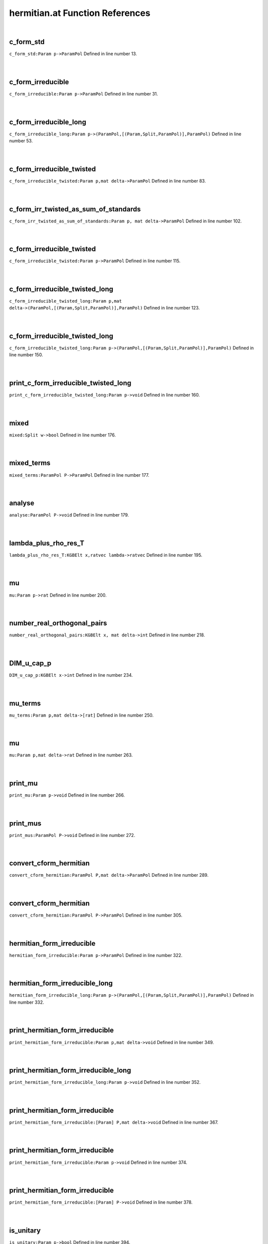 .. _hermitian.at_ref:

hermitian.at Function References
=======================================================
|

.. _c_form_std_param_p->parampol1:

c_form_std
-------------------------------------------------
| ``c_form_std:Param p->ParamPol`` Defined in line number 13.
| 
| 

.. _c_form_irreducible_param_p->parampol1:

c_form_irreducible
-------------------------------------------------
| ``c_form_irreducible:Param p->ParamPol`` Defined in line number 31.
| 
| 

.. _c_form_irreducible_long_param_p->(parampol,[(param,split,parampol)],parampol)1:

c_form_irreducible_long
-------------------------------------------------
| ``c_form_irreducible_long:Param p->(ParamPol,[(Param,Split,ParamPol)],ParamPol)`` Defined in line number 53.
| 
| 

.. _c_form_irreducible_twisted_param_p,mat_delta->parampol1:

c_form_irreducible_twisted
-------------------------------------------------
| ``c_form_irreducible_twisted:Param p,mat delta->ParamPol`` Defined in line number 83.
| 
| 

.. _c_form_irr_twisted_as_sum_of_standards_param_p,_mat_delta->parampol1:

c_form_irr_twisted_as_sum_of_standards
-------------------------------------------------
| ``c_form_irr_twisted_as_sum_of_standards:Param p, mat delta->ParamPol`` Defined in line number 102.
| 
| 

.. _c_form_irreducible_twisted_param_p->parampol1:

c_form_irreducible_twisted
-------------------------------------------------
| ``c_form_irreducible_twisted:Param p->ParamPol`` Defined in line number 115.
| 
| 

.. _c_form_irreducible_twisted_long_param_p,mat_delta->(parampol,[(param,split,parampol)],parampol)1:

c_form_irreducible_twisted_long
-------------------------------------------------
| ``c_form_irreducible_twisted_long:Param p,mat delta->(ParamPol,[(Param,Split,ParamPol)],ParamPol)`` Defined in line number 123.
| 
| 

.. _c_form_irreducible_twisted_long_param_p->(parampol,[(param,split,parampol)],parampol)1:

c_form_irreducible_twisted_long
-------------------------------------------------
| ``c_form_irreducible_twisted_long:Param p->(ParamPol,[(Param,Split,ParamPol)],ParamPol)`` Defined in line number 150.
| 
| 

.. _print_c_form_irreducible_twisted_long_param_p->void1:

print_c_form_irreducible_twisted_long
-------------------------------------------------
| ``print_c_form_irreducible_twisted_long:Param p->void`` Defined in line number 160.
| 
| 

.. _mixed_split_w->bool1:

mixed
-------------------------------------------------
| ``mixed:Split w->bool`` Defined in line number 176.
| 
| 

.. _mixed_terms_parampol_p->parampol1:

mixed_terms
-------------------------------------------------
| ``mixed_terms:ParamPol P->ParamPol`` Defined in line number 177.
| 
| 

.. _analyse_parampol_p->void1:

analyse
-------------------------------------------------
| ``analyse:ParamPol P->void`` Defined in line number 179.
| 
| 

.. _lambda_plus_rho_res_t_kgbelt_x,ratvec_lambda->ratvec1:

lambda_plus_rho_res_T
-------------------------------------------------
| ``lambda_plus_rho_res_T:KGBElt x,ratvec lambda->ratvec`` Defined in line number 195.
| 
| 

.. _mu_param_p->rat1:

mu
-------------------------------------------------
| ``mu:Param p->rat`` Defined in line number 200.
| 
| 

.. _number_real_orthogonal_pairs_kgbelt_x,_mat_delta->int1:

number_real_orthogonal_pairs
-------------------------------------------------
| ``number_real_orthogonal_pairs:KGBElt x, mat delta->int`` Defined in line number 218.
| 
| 

.. _dim_u_cap_p_kgbelt_x->int1:

DIM_u_cap_p
-------------------------------------------------
| ``DIM_u_cap_p:KGBElt x->int`` Defined in line number 234.
| 
| 

.. _mu_terms_param_p,mat_delta->[rat]1:

mu_terms
-------------------------------------------------
| ``mu_terms:Param p,mat delta->[rat]`` Defined in line number 250.
| 
| 

.. _mu_param_p,mat_delta->rat1:

mu
-------------------------------------------------
| ``mu:Param p,mat delta->rat`` Defined in line number 263.
| 
| 

.. _print_mu_param_p->void1:

print_mu
-------------------------------------------------
| ``print_mu:Param p->void`` Defined in line number 266.
| 
| 

.. _print_mus_parampol_p->void1:

print_mus
-------------------------------------------------
| ``print_mus:ParamPol P->void`` Defined in line number 272.
| 
| 

.. _convert_cform_hermitian_parampol_p,mat_delta->parampol1:

convert_cform_hermitian
-------------------------------------------------
| ``convert_cform_hermitian:ParamPol P,mat delta->ParamPol`` Defined in line number 289.
| 
| 

.. _convert_cform_hermitian_parampol_p->parampol1:

convert_cform_hermitian
-------------------------------------------------
| ``convert_cform_hermitian:ParamPol P->ParamPol`` Defined in line number 305.
| 
| 

.. _hermitian_form_irreducible_param_p->parampol1:

hermitian_form_irreducible
-------------------------------------------------
| ``hermitian_form_irreducible:Param p->ParamPol`` Defined in line number 322.
| 
| 

.. _hermitian_form_irreducible_long_param_p->(parampol,[(param,split,parampol)],parampol)1:

hermitian_form_irreducible_long
-------------------------------------------------
| ``hermitian_form_irreducible_long:Param p->(ParamPol,[(Param,Split,ParamPol)],ParamPol)`` Defined in line number 332.
| 
| 

.. _print_hermitian_form_irreducible_param_p,mat_delta->void1:

print_hermitian_form_irreducible
-------------------------------------------------
| ``print_hermitian_form_irreducible:Param p,mat delta->void`` Defined in line number 349.
| 
| 

.. _print_hermitian_form_irreducible_long_param_p->void1:

print_hermitian_form_irreducible_long
-------------------------------------------------
| ``print_hermitian_form_irreducible_long:Param p->void`` Defined in line number 352.
| 
| 

.. _print_hermitian_form_irreducible_[param]_p,mat_delta->void1:

print_hermitian_form_irreducible
-------------------------------------------------
| ``print_hermitian_form_irreducible:[Param] P,mat delta->void`` Defined in line number 367.
| 
| 

.. _print_hermitian_form_irreducible_param_p->void1:

print_hermitian_form_irreducible
-------------------------------------------------
| ``print_hermitian_form_irreducible:Param p->void`` Defined in line number 374.
| 
| 

.. _print_hermitian_form_irreducible_[param]_p->void1:

print_hermitian_form_irreducible
-------------------------------------------------
| ``print_hermitian_form_irreducible:[Param] P->void`` Defined in line number 378.
| 
| 

.. _is_unitary_param_p->bool1:

is_unitary
-------------------------------------------------
| ``is_unitary:Param p->bool`` Defined in line number 394.
| 
| 

.. _print_is_unitary_param_p->void1:

print_is_unitary
-------------------------------------------------
| ``print_is_unitary:Param p->void`` Defined in line number 396.
| 
| 

.. _is_weakly_unitary_parampol_p->bool1:

is_weakly_unitary
-------------------------------------------------
| ``is_weakly_unitary:ParamPol P->bool`` Defined in line number 407.
| 
| 

.. _is_weakly_unitary_param_p->bool1:

is_weakly_unitary
-------------------------------------------------
| ``is_weakly_unitary:Param p->bool`` Defined in line number 411.
| 
| 

.. _test_line_param_p->void1:

test_line
-------------------------------------------------
| ``test_line:Param p->void`` Defined in line number 420.
| 
| 

.. _weak_test_param_p->bool1:

weak_test
-------------------------------------------------
| ``weak_test:Param p->bool`` Defined in line number 444.
| 
| 

.. _strong_test_param_p,mat_delta->bool1:

strong_test
-------------------------------------------------
| ``strong_test:Param p,mat delta->bool`` Defined in line number 453.
| 
| 

.. _init_realform_g->(realform,mat,param)1:

init
-------------------------------------------------
| ``init:RealForm G->(RealForm,mat,Param)`` Defined in line number 463.
| 
| 

